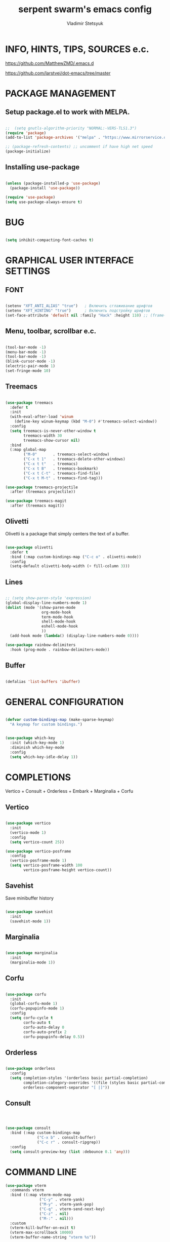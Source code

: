 #+TITLE: serpent swarm's emacs config
#+STARTUP: indent
#+AUTHOR: Vladimir Stetsyuk

* INFO, HINTS, TIPS, SOURCES e.c.
https://github.com/MatthewZMD/.emacs.d

https://github.com/larstvei/dot-emacs/tree/master

* PACKAGE MANAGEMENT

** Setup package.el to work with MELPA.

#+begin_src emacs-lisp :noindent

;;  ​(setq gnutls-algorithm-priority "NORMAL:-VERS-TLS1.3")
(require 'package)
(add-to-list 'package-archives '("melpa" . "https://www.mirrorservice.org/sites/melpa.org/packages/") t)

;; (package-refresh-contents) ;; uncomment if have high net speed
(package-initialize)

#+end_src

#+RESULTS:

** Installing use-package

#+begin_src emacs-lisp

(unless (package-installed-p 'use-package)
  (package-install 'use-package))

(require 'use-package)
(setq use-package-always-ensure t)

#+end_src

* BUG

#+begin_src emacs-lisp

(setq inhibit-compacting-font-caches t)

#+end_src

* GRAPHICAL USER INTERFACE SETTINGS

** FONT

#+begin_src emacs-lisp

(setenv "XFT_ANTI_ALIAS" "true")   ; Включить сглаживание шрифтов
(setenv "XFT_HINTING" "true")      ; Включить подстройку шрифтов
(set-face-attribute 'default nil :family "Hack" :height 110) ;; (frame-parameter nil 'font)

#+end_src

** Menu, toolbar, scrollbar e.c.

#+begin_src emacs-lisp

(tool-bar-mode -1)
(menu-bar-mode -1)
(tool-bar-mode -1)
(blink-cursor-mode -1)
(electric-pair-mode 1)
(set-fringe-mode 10)

#+end_src

** Treemacs

#+begin_src emacs-lisp

(use-package treemacs
  :defer t
  :init
  (with-eval-after-load 'winum
    (define-key winum-keymap (kbd "M-0") #'treemacs-select-window))
  :config
  (setq treemacs-is-never-other-window t
        treemacs-width 30
        treemacs-show-cursor nil)
  :bind
  (:map global-map
        ("M-0"       . treemacs-select-window)
        ("C-x t 1"   . treemacs-delete-other-windows)
        ("C-x t t"   . treemacs)
        ("C-x t B"   . treemacs-bookmark)
        ("C-x t C-t" . treemacs-find-file)
        ("C-x t M-t" . treemacs-find-tag)))

(use-package treemacs-projectile
  :after (treemacs projectile))

(use-package treemacs-magit
  :after (treemacs magit))
#+end_src

** Olivetti

Olivetti is a package that simply centers the text of a buffer.

#+begin_src emacs-lisp

(use-package olivetti
  :defer t
  :bind (:map custom-bindings-map ("C-c o" . olivetti-mode))
  :config
  (setq-default olivetti-body-width (+ fill-column 3)))

#+end_src

** Lines

#+begin_src emacs-lisp

;; (setq show-paren-style 'expression)
(global-display-line-numbers-mode 1)
(dolist (mode '(show-paren-mode
                org-mode-hook
                term-mode-hook
                shell-mode-hook
                eshell-mode-hook
                ))
  (add-hook mode (lambda() (display-line-numbers-mode 0))))

(use-package rainbow-delimiters
  :hook (prog-mode . rainbow-delimiters-mode))

#+end_src

** Buffer

#+begin_src emacs-lisp

(defalias 'list-buffers 'ibuffer)

#+end_src

* GENERAL CONFIGURATION

#+begin_src emacs-lisp

(defvar custom-bindings-map (make-sparse-keymap)
  "A keymap for custom bindings.")

#+end_src

#+begin_src emacs-lisp

(use-package which-key
  :init (which-key-mode 1)
  :diminish which-key-mode
  :config
  (setq which-key-idle-delay 1))

#+end_src

* COMPLETIONS

Vertico + Consult + Orderless + Embark + Marginalia + Corfu

** Vertico

#+begin_src emacs-lisp

(use-package vertico
  :init
  (vertico-mode 1)
  :config
  (setq vertico-count 25))

(use-package vertico-posframe
  :config
  (vertico-posframe-mode 1)
  (setq vertico-posframe-width 100
        vertico-posframe-height vertico-count))

#+end_src

** Savehist

Save minibuffer history

#+begin_src emacs-lisp

(use-package savehist
  :init
  (savehist-mode 1))

#+end_src

** Marginalia

#+begin_src emacs-lisp

(use-package marginalia
  :init
  (marginalia-mode 1))

#+end_src

** Corfu

#+begin_src emacs-lisp

(use-package corfu
  :init
  (global-corfu-mode 1)
  (corfu-popupinfo-mode 1)
  :config
  (setq corfu-cycle t
        corfu-auto t
        corfu-auto-delay 0
        corfu-auto-prefix 2
        corfu-popupinfo-delay 0.5))

#+end_src

** Orderless

#+begin_src emacs-lisp

(use-package orderless
  :config
  (setq completion-styles '(orderless basic partial-completion)
        completion-category-overrides '((file (styles basic partial-completion)))
        orderless-component-separator "[ |]"))

#+end_src

** Consult

#+begin_src emacs-lisp



(use-package consult
  :bind (:map custom-bindings-map
              ("C-x b" . consult-buffer)
              ("C-c r" . consult-ripgrep))
  :config
  (setq consult-preview-key (list :debounce 0.1 'any)))

#+end_src



* COMMAND LINE

#+begin_src emacs-lisp
(use-package vterm
  :commands vterm
  :bind ((:map vterm-mode-map
               ("C-y" . vterm-yank)
               ("M-y" . vterm-yank-pop)
               ("C-q" . vterm-send-next-key)
               ("C-z" . nil)
               ("M-:" . nil)))
  :custom
  (vterm-kill-buffer-on-exit t)
  (vterm-max-scrollback 10000)
  (vterm-buffer-name-string "vterm %s"))

(use-package vterm
  :defer t
  :preface
  (defvar vterms nil)

  (defun toggle-vterm (&optional n)
    (interactive)
    (setq vterms (seq-filter 'buffer-live-p vterms))
    (let ((default-directory (or (vc-root-dir) default-directory)))
     (cond ((numberp n) (push (vterm n) vterms))
           ((null vterms) (push (vterm 1) vterms))
           ((seq-contains-p vterms (current-buffer))
            (switch-to-buffer (car (seq-difference (buffer-list) vterms))))
           (t (switch-to-buffer (car (seq-intersection (buffer-list) vterms)))))))

  :bind (:map custom-bindings-map
              ("C-z" . toggle-vterm)
              ("M-1" . (lambda () (interactive) (toggle-vterm 1)))
              ("M-2" . (lambda () (interactive) (toggle-vterm 2)))
              ("M-3" . (lambda () (interactive) (toggle-vterm 3)))
              ("M-4" . (lambda () (interactive) (toggle-vterm 4)))
              ("M-5" . (lambda () (interactive) (toggle-vterm 5)))
              ("M-6" . (lambda () (interactive) (toggle-vterm 6)))
              ("M-7" . (lambda () (interactive) (toggle-vterm 7)))
              ("M-8" . (lambda () (interactive) (toggle-vterm 8)))
              ("M-9" . (lambda () (interactive) (toggle-vterm 9))))

  :config
  ;; Don't query about killing vterm buffers, just kill it
  (advice-add vterm (after kill-with-no-query nil activate)
    (set-process-query-on-exit-flag (get-buffer-process ad-return-value) nil)))

#+end_src
#+begin_src emacs-lisp

(defalias 'yes-or-no-p 'y-or-n-p)

#+end_src
#+begin_src emacs-lisp

(use-package which-key
  :init (which-key-mode)
  :diminish which-key-mode
  :config
  (setq which-key-idle-delay 0.3)
  )

#+end_src

** Command log mode

#+begin_src emacs-lisp
;;(use-package command-log-mode)
#+end_src

* GLOBAL SETTINGS

#+begin_src emacs-lisp

(setq initial-scratch-message nil )

;; rewrite selection
(delete-selection-mode t)

(setq-default indicate-empty-lines t)

#+end_src

** ORG-MODE                                                       :todolink:

#+begin_src emacs-lisp

(setq org-return-follows-link t)

(defun org-bol-open-line ()
  "Go to beginning of line and insert a blank line above, like open-line at BOL."
  (interactive)
  (beginning-of-line)
  (open-line 1))

;; Bind to C-S-o in org-mode
(with-eval-after-load 'org
  (define-key org-mode-map (kbd "C-S-o") #'org-bol-open-line))

;; (add-hook 'org-mode-hook
;;           (lambda ()
;;             (local-set-key (kbd "C-S-o") 
;;                            (lambda ()
;;                              (interactive)
;;                              (move-beginning-of-line 1)
;;                              (newline)))))

#+end_src

* DASHBOARD

#+begin_src emacs-lisp
;; (defface dashboard-separator-face
;;     '((t (:foreground "#5f5f5f" :weight bold)))
;;     "Face for dashboard separator.")
(use-package page-break-lines)
(use-package dashboard
  :init

  (setq dashboard-projects-backend 'projectile)

  (setq dashboard-projects-switch-function
        #'my/open-project-with-perspective)

  (setq ;;dashboard-projects-backend 'projectile
        dashboard-set-footer nil
        dashboard-center-content t
        ;;dashboard-page-separator "\n\n\n"
        ;;dashboard-page-separator  "\n──────────────────────────────────────────────────\n"

        dashboard-set-heading-icons t
        dashboard-set-file-icons t
        dashboard-items '((recents . 10)
                          (projects . 5)
                          (bookmarks . 5)
                          (agenda . 5)
                          (registers . 5))
        )

  :config

  (defun my/open-project-with-perspective (project)
    "Открывает PROJECT сессией persp и treemacs."
    (let* ((project-root (expand-file-name project))
           (project-name (file-name-nondirectory (directory-file-name project-root)))
           (persp-file (expand-file-name (concat project-name ".persp") persp-save-dir)))

      (persp-switch project-name)

      (when (file-exists-p persp-file)
        (persp-load-state-from-file persp-file))

      (let ((default-directory project-root))
        (treemacs-add-and-display-current-project-exclusively))))

  (defun my/projectile-open-project ()
    "Обёртка для projectile-switch-project-action."
    (my/open-project-with-perspective (projectile-project-root)))

  (with-eval-after-load 'dashboard
    (setq dashboard-startupify-list
          (remove 'dashboard-insert-banner dashboard-startupify-list))
    (setq dashboard-startupify-list
          (remove 'dashboard-insert-init-info dashboard-startupify-list))
    (setq dashboard-startupify-list
          (remove 'dashboard-insert-banner-title dashboard-startupify-list)))

    (dashboard-setup-startup-hook))

;;(setq initial-buffer-choice (lambda () (switch-to-buffer "*dashboard*")))
(defun save-project-session-on-exit ()
  "Сохраняет сессию persp перед выходом, если находимся в проекте."
  (when (and (fboundp 'projectile-project-p)
             (projectile-project-p))
    (let ((project-name (projectile-project-name)))
      (when project-name
        (persp-save-state-to-file
         (expand-file-name (concat project-name ".persp") persp-save-dir))))))

(setq projectile-switch-project-action #'dashboard-open-project)

(add-hook 'kill-emacs-hook #'save-project-session-on-exit)

#+end_src

* DEVELOPMENT

** DESKTOP

#+begin_src emacs-lisp

(use-package persp-mode
  :init
  (setq persp-autokill-buffer-on-remove 'kill-weak)
  (setq persp-init-frame-behaviour nil)
  (setq persp-auto-resume-time -1)
  (setq persp-set-last-persp-for-new-frames nil)
  (setq persp-save-dir (expand-file-name "persp-sessions/" user-emacs-directory))
  (setq persp-mode-init-frame-behaviour 'none)
  (setq persp-auto-save-opt 0)
  (add-hook 'kill-emacs-hook #'persp-save-state-to-file)
  :config
  (persp-mode)
  )

#+end_src

** MAGIT

#+begin_src emacs-lisp

(use-package magit
  :commands (magit-status magit-get-current-branch)
  :custom
  (magit-display-buffer-function 'magit-display-buffer-same-window-except-diff-v1))

#+end_src

* SPELLING

** Flyspell

   Flyspell offers on-the-fly spell checking.

   When working with several languages, we should be able to cycle through the
   languages we most frequently use. Every buffer should have a separate cycle
   of languages, so that cycling in one buffer does not change the state in a
   different buffer (this problem occurs if you only have one global cycle). We
   can implement this by using a [[http://www.gnu.org/software/emacs/manual/html_node/elisp/Closures.html][closure]].

   #+begin_src emacs-lisp

   (defun cycle-languages ()
     "Changes the ispell dictionary to the first element in
   ISPELL-LANGUAGES, and returns an interactive function that cycles
   the languages in ISPELL-LANGUAGES when invoked."
     (let ((ispell-languages (list "american" "russian")))
       (lambda ()
         (interactive)
         ;; Rotates the languages cycle and changes the ispell dictionary.
         (let ((rotated (nconc (cdr ispell-languages) (list (car ispell-languages)))))
           (ispell-change-dictionary (car (setq ispell-languages rotated)))))))

   #+end_src

   We enable =flyspell-mode= for all text-modes, and use =flyspell-prog-mode=
   for spell checking comments and strings in all programming modes. We bind
   =C-c f= to a function returned from =cycle-languages=, giving a language
   switcher for every buffer where flyspell is enabled.

   #+begin_src emacs-lisp

   (use-package flyspell
     :defer t
     :if (executable-find "aspell")
     :hook ((text-mode . flyspell-mode)
            (prog-mode . flyspell-prog-mode)
            (flyspell-mode . (lambda ()
                               (local-set-key
                                (kbd "C-c f")
                                (cycle-languages)))))
     :config
     (ispell-change-dictionary "american" t))

   #+end_src

** Define word

   This super neat package looks up the word at point.

   #+begin_src emacs-lisp

   ;; display the definition of word at point
   (use-package define-word
     :defer t
     :bind (:map custom-bindings-map ("C-c D" . define-word-at-point)))

   #+end_src

** LANGUAGES

*** LSP

#+begin_src emacs-lisp

(use-package eglot
  :defer t
  :hook ((python-mode django-mode web-mode rust-ts-mode) . eglot-ensure)
  :config
  (setq eglot-events-buffer-size 0)
  (add-to-list 'eglot-server-programs
               '((python-mode django-mode) . ("pyright-langserver" "--stdio")))
  (add-to-list 'eglot-server-programs
               '(web-mode . ("vscode-html-language-server" "--stdio")))
  (add-to-list 'eglot-server-programs
               '(rust-ts-mode . ("rust-analyzer"))))
#+end_src

*** RUST

#+begin_src emacs-lisp
;;(use-package rust)
#+end_src

*** DART

#+begin_src emacs-lisp

(use-package dart-mode
  ;;:hook (dart-mode . lsp-deferred)
  :config
  (global-set-key (kbd "C-<f9>") 'lsp-dart-run)
  )
;; (use-package lsp-dart
;;   :hook (dart-mode . lsp)
;;   )

#+end_src

*** GO

#+begin_src emacs-lisp

(use-package go-mode
  :mode "\\.go\\'"
  :init
  ;; Format Go code before saving
  (add-hook 'go-mode-hook #'gofmt-before-save)
  :config
  ;; Use goimports instead of gofmt
  (setq gofmt-command "goimports")
  ;; Indentation settings
  ;;(setq-default indent-tabs-mode nil)
  ;;(setq-default tab-width 4)
  ;; Keybindings
  (define-key go-mode-map (kbd "C-c C-r") 'go-remove-unused-imports)
  (define-key go-mode-map (kbd "C-c C-g") 'go-goto-imports)
  (define-key go-mode-map (kbd "C-c C-f") 'gofmt)
  ;; Optional: show documentation at point (requires godoc)
  (add-hook 'go-mode-hook #'godoc-at-point))

(provide 'go-mode-config)

#+end_src

*** DOCKER

#+begin_src emacs-lisp

(use-package dockerfile-mode)

#+end_src

*** PYTHON|DJANGO

#+begin_src emacs-lisp

(use-package python-black
  :demand t
  :hook (python-mode . python-black-on-save-mode))

#+end_src

#+begin_src emacs-lisp

(use-package django-mode
  ;;:hook (django-mode . lsp-deferred)
  :mode ("\\.html$" . django-html-mode)
  ;;:config
  )

#+end_src

#+begin_src emacs-lisp

(use-package pyvenv
  :config
  (setq pyvenv-virtualenv-wrapper-workon "~/devel/python/environment")
  (pyvenv-mode 1)
  )

#+end_src

*** WEB-MODE

#+begin_src emacs-lisp

(use-package web-mode
  :mode (("\\.html\\'" . web-mode)
         ("\\.djhtml\\'" . web-mode))
         
  :config

  (setq web-mode-enable-auto-closing t
        web-mode-enable-auto-quoting t
        web-mode-enable-current-element-highlight t)


  ;; Распознавание Django template syntax
  (setq web-mode-engines-alist
        '(("django" . "\\.djhtml\\'")))

  ;; Настройки отступов (опционально)
  (setq web-mode-markup-indent-offset 2
        web-mode-css-indent-offset 2
        web-mode-code-indent-offset 2)
  
  (defun my/disable-electric-pair ()
    (electric-pair-mode -1))
  (add-hook 'web-mode-hook #'my/disable-electric-pair)
  )

#+end_src

*** EMMET

#+begin_src emacs-lisp

(use-package emmet-mode
  :hook ((web-mode css-mode) . emmet-mode)
  :config
  (setq emmet-self-closing-tag-style " /"))

#+end_src

*** LUA

#+begin_src emacs-lisp

(use-package lua-mode
  )

#+end_src

** PROJECTILE

#+begin_src emacs-lisp

(use-package projectile
  :config
  (projectile-global-mode 1)

  :bind-keymap
  ("C-c p" . projectile-command-map)
  )

(with-eval-after-load 'projectile
  (add-hook 'projectile-after-switch-project-hook 'treemacs-project-follow-mode))

#+end_src

* SNIPPETS

#+begin_src emacs-lisp
;; YASNIPET PACKAGE

(use-package yasnippet
  :diminish yas-minor-mode
  :init
  (use-package yasnippet-snippets :after yasnippet)
  :bind
  ;;(:map yas-key)
  :config
  (yas-reload-all)
  (setq yas-indent-line 'auto)
  (yas-global-mode 1)
  )

#+end_src


* INTENDATION SETTINGS

#+begin_src emacs-lisp

;;
(setq-default indent-tabs-mode nil)
(setq-default tab-width 4)
(setq-default c-basic-offset 4)
(setq-default standard-indent 4)
(setq-default python-indent-offset 4)

;; switch beggining of lines
(global-set-key (kbd "C-a")         'back-to-indentation)
(global-set-key (kbd "C-S-a")       'move-beginning-of-line)
(setq-default org-edit-src-content-indentation 0)

#+end_src

* FUNCTIONS

#+begin_src emacs-lisp

#+end_src

* KEYBINDINGS

** MULTILINGUAL INPUT SUPPORT

#+begin_src emacs-lisp
(use-package reverse-im
  :config
  (setq reverse-im-input-methods '("russian-computer"))
  (reverse-im-mode 1))
#+end_src

** GLOBAL

#+begin_src emacs-lisp

;; truncate lines
(global-set-key (kbd "<C-M-return>")'toggle-truncate-lines)
;; whitespace mode
(global-set-key (kbd "<f7>")        'whitespace-mode)
;; comment/uncomment
(global-set-key (kbd "C-;")         'comment-or-uncomment-region)
;; make Ctrl-` sequence waiting for work with windows and align region
(define-prefix-command 'ctr-w-pref)

;; kill whole line with indents by default
(global-set-key (kbd "C-k")         'kill-whole-line)
(global-set-key (kbd "C-K")         'kill-line)
;; change word/char moving
(global-set-key (kbd "C-f")         'forward-word)
(global-set-key (kbd "C-b")         'backward-word)
(global-set-key (kbd "M-f")         'forward-char)
(global-set-key (kbd "M-b")         'backward-char)
;; killing word
(global-set-key (kbd "C-,")         'backward-kill-word)
(global-set-key (kbd "C-.")         'kill-word)
;; use 'alt for changing windows

#+end_src

** BUFFER CHANGES

#+begin_src emacs-lisp

(global-set-key (kbd "C-<iso-lefttab>")   'bs-cycle-next)
(global-set-key (kbd "C-<tab>")     'bs-cycle-previous)
(global-set-key (kbd "<f5>")        'save-buffer)
(global-set-key (kbd "<f6>")        'revert-buffer)
(global-set-key (kbd "<f2>")        'bs-show)
(global-set-key (kbd "<f12>")       'treemacs)

#+end_src
** WINDOW NAVIGATION

#+begin_src emacs-lisp
(define-prefix-command 'ctr-q-pref)
(global-set-key (kbd "C-q")             'ctr-q-pref)
(define-key ctr-q-pref (kbd "j")        'next-multiframe-window)
(define-key ctr-q-pref (kbd "k")        'previous-multiframe-window)
(define-key ctr-q-pref (kbd "<up>")     'windmove-up)
(define-key ctr-q-pref (kbd "<down>")   'windmove-down)
(define-key ctr-q-pref (kbd "<left>")   'windmove-left)
(define-key ctr-q-pref (kbd "<right>")  'windmove-right)
(define-key ctr-q-pref (kbd "g")        'goto-line)
(define-key ctr-q-pref (kbd "a")        'align-regexp)
;; (define-key ctr-q-pref (kbd "C-j")  'scroll-down-command)
;; (define-key ctr-q-pref (kbd "C-k")  'scroll-up-command)
;; (define-key ctr-q-pref (kbd "v")    'scroll-other-window)
;; (define-key ctr-q-pref (kbd "p")    'scroll-other-window-down)
(define-key ctr-q-pref (kbd "s")        'set-window-width)
#+end_src

** LOST

#+begin_src emacs-lisp
(global-set-key (kbd "C-`")             'quoted-insert)
#+end_src

** EXECUTIONS

#+begin_src emacs-lisp

(global-set-key (kbd "<f9>")         'compile)
(global-set-key (kbd "<C-f12>")      'eval-buffer)

#+end_src

* THEME
#+begin_src emacs-lisp

(use-package doom-themes
  :config
  (load-theme 'doom-one t)
  )

(use-package mood-line
  :config
  (mood-line 1))

#+end_src

* EVIL MODE
#+begin_src emacs-lisp

#+end_src
